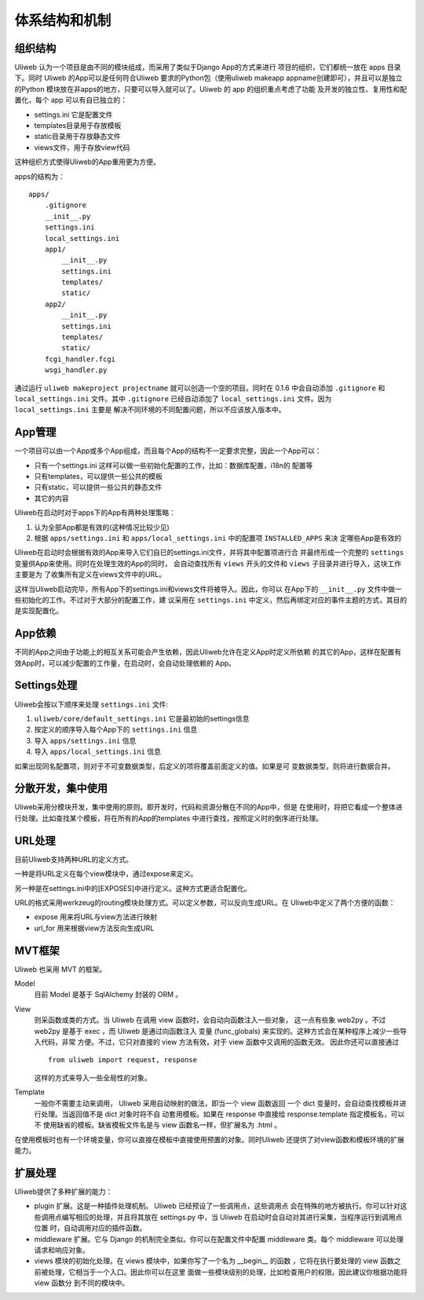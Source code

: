 ===============
体系结构和机制
===============

组织结构
----------

Uliweb 认为一个项目是由不同的模块组成，而采用了类似于Django App的方式来进行
项目的组织，它们都统一放在 apps 目录下。同时 Uliweb 的App可以是任何符合Uliweb
要求的Python包（使用uliweb makeapp appname创建即可），并且可以是独立的Python
模块放在非apps的地方，只要可以导入就可以了。Uliweb 的 app 的组织重点考虑了功能
及开发的独立性、复用性和配置化，每个 app 可以有自已独立的：

* settings.ini 它是配置文件
* templates目录用于存放模板
* static目录用于存放静态文件
* views文件，用于存放view代码

这种组织方式使得Uliweb的App重用更为方便。

apps的结构为：

::

    apps/
        .gitignore
        __init__.py
        settings.ini
        local_settings.ini
        app1/
            __init__.py
            settings.ini
            templates/
            static/
        app2/
            __init__.py
            settings.ini
            templates/
            static/
        fcgi_handler.fcgi
        wsgi_handler.py
        
通过运行 ``uliweb makeproject projectname`` 就可以创造一个空的项目。同时在 0.1.6
中会自动添加 ``.gitignore`` 和 ``local_settings.ini`` 文件。其中 ``.gitignore``
已经自动添加了 ``local_settings.ini`` 文件。因为 ``local_settings.ini`` 主要是
解决不同环境的不同配置问题，所以不应该放入版本中。

App管理
-----------

一个项目可以由一个App或多个App组成，而且每个App的结构不一定要求完整，因此一个App可以：

* 只有一个settings.ini 这样可以做一些初始化配置的工作，比如：数据库配置，i18n的
  配置等
* 只有templates，可以提供一些公共的模板
* 只有static，可以提供一些公共的静态文件
* 其它的内容

Uliweb在启动时对于apps下的App有两种处理策略：

#. 认为全部App都是有效的(这种情况比较少见)
#. 根据 ``apps/settings.ini`` 和 ``apps/local_settings.ini`` 中的配置项 ``INSTALLED_APPS`` 来决
   定哪些App是有效的

Uliweb在启动时会根据有效的App来导入它们自已的settings.ini文件，并将其中配置项进行合
并最终形成一个完整的 ``settings`` 变量供App来使用。同时在处理生效的App的同时，
会自动查找所有 ``views`` 开头的文件和 ``views`` 子目录并进行导入，这块工作主要是为
了收集所有定义在views文件中的URL。

这样当Uliweb启动完毕，所有App下的settings.ini和views文件将被导入。因此，你可以
在App下的 ``__init__.py`` 文件中做一些初始化的工作。不过对于大部分的配置工作，建
议采用在 ``settings.ini`` 中定义，然后再绑定对应的事件主题的方式，其目的是实现配置化。

App依赖
-------------

不同的App之间由于功能上的相互关系可能会产生依赖，因此Uliweb允许在定义App时定义所依赖
的其它的App，这样在配置有效App时，可以减少配置的工作量，在启动时，会自动处理依赖的
App。

Settings处理
--------------

Uliweb会按以下顺序来处理 ``settings.ini`` 文件:

#. ``uliweb/core/default_settings.ini`` 它是最初始的settings信息
#. 按定义的顺序导入每个App下的 ``settings.ini`` 信息
#. 导入 ``apps/settings.ini`` 信息
#. 导入 ``apps/local_settings.ini`` 信息

如果出现同名配置项，则对于不可变数据类型，后定义的项将覆盖前面定义的值。如果是可
变数据类型，则将进行数据合并。

分散开发，集中使用
-------------------

Uliweb采用分模块开发，集中使用的原则。即开发时，代码和资源分散在不同的App中，但是
在使用时，将把它看成一个整体进行处理。比如查找某个模板，将在所有的App的templates
中进行查找，按照定义时的倒序进行处理。

URL处理
------------

目前Uliweb支持两种URL的定义方式。

一种是将URL定义在每个view模块中，通过expose来定义。

另一种是在settings.ini中的[EXPOSES]中进行定义。这种方式更适合配置化。

URL的格式采用werkzeug的routing模块处理方式。可以定义参数，可以反向生成URL。在
Uliweb中定义了两个方便的函数：

* expose 用来将URL与view方法进行映射
* url_for 用来根据view方法反向生成URL

MVT框架
------------

Uliweb 也采用 MVT 的框架。

Model
  目前 Model 是基于 SqlAlchemy 封装的 ORM 。 
View
  则采函数或类的方式。当 Uliweb 在调用 view 函数时，会自动向函数注入一些对象，
  这一点有些象 web2py 。不过 web2py 是基于 exec ，而 Uliweb 是通过向函数注入
  变量 (func_globals) 来实现的。这种方式会在某种程序上减少一些导入代码，非常
  方便。不过，它只对直接的 view 方法有效，对于 view 函数中又调用的函数无效。
  因此你还可以直接通过 ::

    from uliweb import request, response
    
  这样的方式来导入一些全局性的对象。
Template
  一般你不需要主动来调用， Uliweb 采用自动映射的做法，即当一个 view 函数返回
  一个 dict 变量时，会自动查找模板并进行处理。当返回值不是 dict 对象时将不自
  动套用模板。如果在 response 中直接给 response.template 指定模板名，可以不
  使用缺省的模板。缺省模板文件名是与 view 函数名一样，但扩展名为 .html 。

在使用模板时也有一个环境变量，你可以直接在模板中直接使用预置的对象。同时Uliweb
还提供了对view函数和模板环境的扩展能力。

扩展处理
---------

Uliweb提供了多种扩展的能力：

* plugin 扩展。这是一种插件处理机制。 Uliweb 已经预设了一些调用点，这些调用点
  会在特殊的地方被执行。你可以针对这些调用点编写相应的处理，并且将其放在
  settings.py 中，当 Uliweb 在启动时会自动对其进行采集，当程序运行到调用点位置
  时，自动调用对应的插件函数。
* middleware 扩展。它与 Django 的机制完全类似。你可以在配置文件中配置
  middleware 类。每个 middleware 可以处理请求和响应对象。
* views 模块的初始化处理。在 views 模块中，如果你写了一个名为 __begin__ 的函数
  ，它将在执行要处理的 view 函数之前被处理，它相当于一个入口。因此你可以在这里
  面做一些模块级别的处理，比如检查用户的权限。因此建议你根据功能将 view 函数分
  到不同的模块中。

